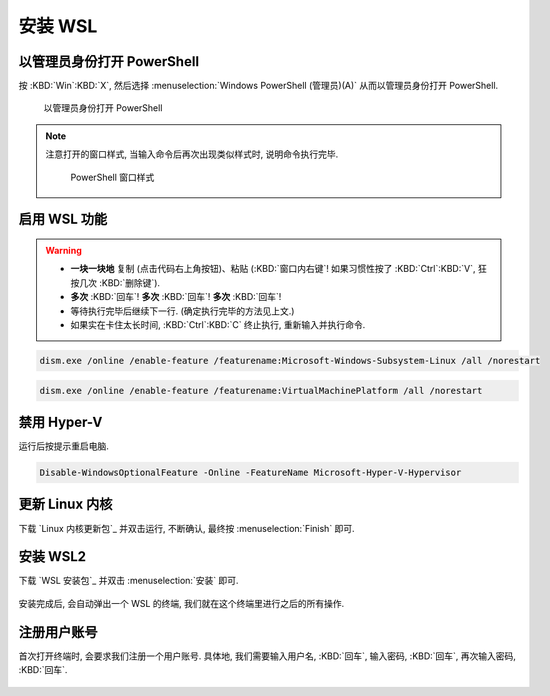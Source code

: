 ************************************************************************************************************************
安装 WSL
************************************************************************************************************************

========================================================================================================================
以管理员身份打开 PowerShell
========================================================================================================================

按 :KBD:`Win`:KBD:`X`, 然后选择 :menuselection:`Windows PowerShell (管理员)(A)` 从而以管理员身份打开 PowerShell.

.. figure:: 以管理员身份打开 PowerShell.png

  以管理员身份打开 PowerShell

.. note::

  注意打开的窗口样式, 当输入命令后再次出现类似样式时, 说明命令执行完毕.

  .. figure:: PowerShell_窗口样式.png

    PowerShell 窗口样式

========================================================================================================================
启用 WSL 功能
========================================================================================================================

.. warning::

  - **一块一块地** 复制 (点击代码右上角按钮)、粘贴 (:KBD:`窗口内右键`! 如果习惯性按了 :KBD:`Ctrl`:KBD:`V`, 狂按几次 :KBD:`删除键`).
  - **多次** :KBD:`回车`! **多次** :KBD:`回车`! **多次** :KBD:`回车`!
  - 等待执行完毕后继续下一行. (确定执行完毕的方法见上文.)
  - 如果实在卡住太长时间, :KBD:`Ctrl`:KBD:`C` 终止执行, 重新输入并执行命令.

.. code-block:: bash

  dism.exe /online /enable-feature /featurename:Microsoft-Windows-Subsystem-Linux /all /norestart

.. code-block:: bash

  dism.exe /online /enable-feature /featurename:VirtualMachinePlatform /all /norestart

========================================================================================================================
禁用 Hyper-V
========================================================================================================================

运行后按提示重启电脑.

.. code-block:: bash

  Disable-WindowsOptionalFeature -Online -FeatureName Microsoft-Hyper-V-Hypervisor

========================================================================================================================
更新 Linux 内核
========================================================================================================================

下载 `Linux 内核更新包`_ 并双击运行, 不断确认, 最终按 :menuselection:`Finish` 即可.

.. figure:: Linux_内核更新.png

========================================================================================================================
安装 WSL2
========================================================================================================================

下载 `WSL 安装包`_ 并双击 :menuselection:`安装` 即可.

.. figure:: WSL_安装.png

安装完成后, 会自动弹出一个 WSL 的终端, 我们就在这个终端里进行之后的所有操作.

========================================================================================================================
注册用户账号
========================================================================================================================

首次打开终端时, 会要求我们注册一个用户账号. 具体地, 我们需要输入用户名, :KBD:`回车`, 输入密码, :KBD:`回车`, 再次输入密码, :KBD:`回车`.

.. figure:: WSL_注册.png